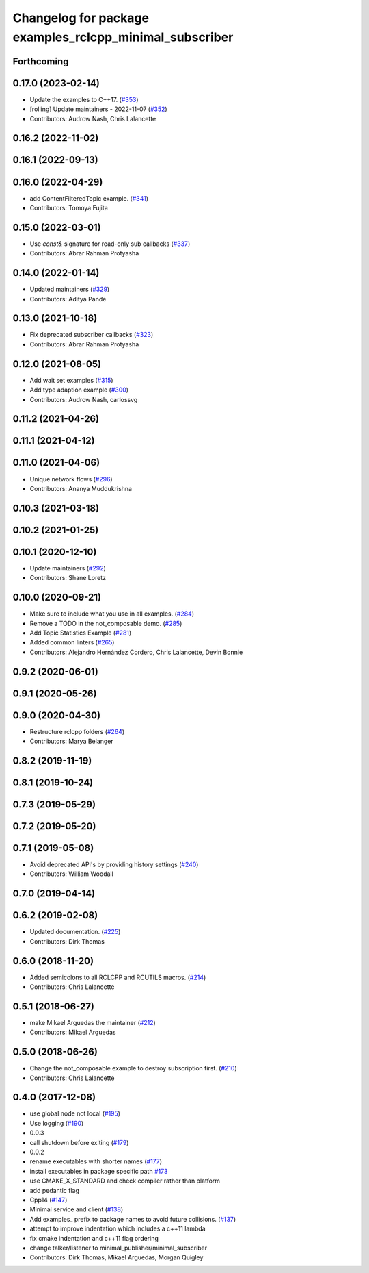 ^^^^^^^^^^^^^^^^^^^^^^^^^^^^^^^^^^^^^^^^^^^^^^^^^^^^^^^^
Changelog for package examples_rclcpp_minimal_subscriber
^^^^^^^^^^^^^^^^^^^^^^^^^^^^^^^^^^^^^^^^^^^^^^^^^^^^^^^^

Forthcoming
-----------

0.17.0 (2023-02-14)
-------------------
* Update the examples to C++17. (`#353 <https://github.com/ros2/examples/issues/353>`_)
* [rolling] Update maintainers - 2022-11-07 (`#352 <https://github.com/ros2/examples/issues/352>`_)
* Contributors: Audrow Nash, Chris Lalancette

0.16.2 (2022-11-02)
-------------------

0.16.1 (2022-09-13)
-------------------

0.16.0 (2022-04-29)
-------------------
* add ContentFilteredTopic example. (`#341 <https://github.com/ros2/examples/issues/341>`_)
* Contributors: Tomoya Fujita

0.15.0 (2022-03-01)
-------------------
* Use `const&` signature for read-only sub callbacks (`#337 <https://github.com/ros2/examples/issues/337>`_)
* Contributors: Abrar Rahman Protyasha

0.14.0 (2022-01-14)
-------------------
* Updated maintainers (`#329 <https://github.com/ros2/examples/issues/329>`_)
* Contributors: Aditya Pande

0.13.0 (2021-10-18)
-------------------
* Fix deprecated subscriber callbacks (`#323 <https://github.com/ros2/examples/issues/323>`_)
* Contributors: Abrar Rahman Protyasha

0.12.0 (2021-08-05)
-------------------
* Add wait set examples (`#315 <https://github.com/ros2/examples/issues/315>`_)
* Add type adaption example (`#300 <https://github.com/ros2/examples/issues/300>`_)
* Contributors: Audrow Nash, carlossvg

0.11.2 (2021-04-26)
-------------------

0.11.1 (2021-04-12)
-------------------

0.11.0 (2021-04-06)
-------------------
* Unique network flows (`#296 <https://github.com/ros2/examples/issues/296>`_)
* Contributors: Ananya Muddukrishna

0.10.3 (2021-03-18)
-------------------

0.10.2 (2021-01-25)
-------------------

0.10.1 (2020-12-10)
-------------------
* Update maintainers (`#292 <https://github.com/ros2/examples/issues/292>`_)
* Contributors: Shane Loretz

0.10.0 (2020-09-21)
-------------------
* Make sure to include what you use in all examples. (`#284 <https://github.com/ros2/examples/issues/284>`_)
* Remove a TODO in the not_composable demo. (`#285 <https://github.com/ros2/examples/issues/285>`_)
* Add Topic Statistics Example (`#281 <https://github.com/ros2/examples/issues/281>`_)
* Added common linters (`#265 <https://github.com/ros2/examples/issues/265>`_)
* Contributors: Alejandro Hernández Cordero, Chris Lalancette, Devin Bonnie

0.9.2 (2020-06-01)
------------------

0.9.1 (2020-05-26)
------------------

0.9.0 (2020-04-30)
------------------
* Restructure rclcpp folders (`#264 <https://github.com/ros2/examples/issues/264>`_)
* Contributors: Marya Belanger

0.8.2 (2019-11-19)
------------------

0.8.1 (2019-10-24)
------------------

0.7.3 (2019-05-29)
------------------

0.7.2 (2019-05-20)
------------------

0.7.1 (2019-05-08)
------------------
* Avoid deprecated API's by providing history settings (`#240 <https://github.com/ros2/examples/issues/240>`_)
* Contributors: William Woodall

0.7.0 (2019-04-14)
------------------

0.6.2 (2019-02-08)
------------------
* Updated documentation. (`#225 <https://github.com/ros2/examples/issues/225>`_)
* Contributors: Dirk Thomas

0.6.0 (2018-11-20)
------------------
* Added semicolons to all RCLCPP and RCUTILS macros. (`#214 <https://github.com/ros2/examples/issues/214>`_)
* Contributors: Chris Lalancette

0.5.1 (2018-06-27)
------------------
* make Mikael Arguedas the maintainer (`#212 <https://github.com/ros2/examples/issues/212>`_)
* Contributors: Mikael Arguedas

0.5.0 (2018-06-26)
------------------
* Change the not_composable example to destroy subscription first. (`#210 <https://github.com/ros2/examples/issues/210>`_)
* Contributors: Chris Lalancette

0.4.0 (2017-12-08)
------------------
* use global node not local (`#195 <https://github.com/ros2/examples/issues/195>`_)
* Use logging (`#190 <https://github.com/ros2/examples/issues/190>`_)
* 0.0.3
* call shutdown before exiting (`#179 <https://github.com/ros2/examples/issues/179>`_)
* 0.0.2
* rename executables with shorter names (`#177 <https://github.com/ros2/examples/issues/177>`_)
* install executables in package specific path `#173 <https://github.com/ros2/examples/issues/173>`_
* use CMAKE_X_STANDARD and check compiler rather than platform
* add pedantic flag
* Cpp14 (`#147 <https://github.com/ros2/examples/issues/147>`_)
* Minimal service and client (`#138 <https://github.com/ros2/examples/issues/138>`_)
* Add examples\_ prefix to package names to avoid future collisions. (`#137 <https://github.com/ros2/examples/issues/137>`_)
* attempt to improve indentation which includes a c++11 lambda
* fix cmake indentation and c++11 flag ordering
* change talker/listener to minimal_publisher/minimal_subscriber
* Contributors: Dirk Thomas, Mikael Arguedas, Morgan Quigley
